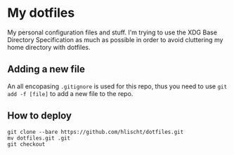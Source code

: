 * My dotfiles
My personal configuration files and stuff. I'm trying to use the XDG Base Directory Specification as much as possible in order to avoid cluttering my home directory with dotfiles.

** Adding a new file
An all encopasing =.gitignore= is used for this repo, thus you need to use =git add -f [file]= to add a new file to the repo.

** How to deploy
#+BEGIN_SRC shell
git clone --bare https://github.com/hlischt/dotfiles.git
mv dotfiles.git .git
git checkout
#+END_SRC
